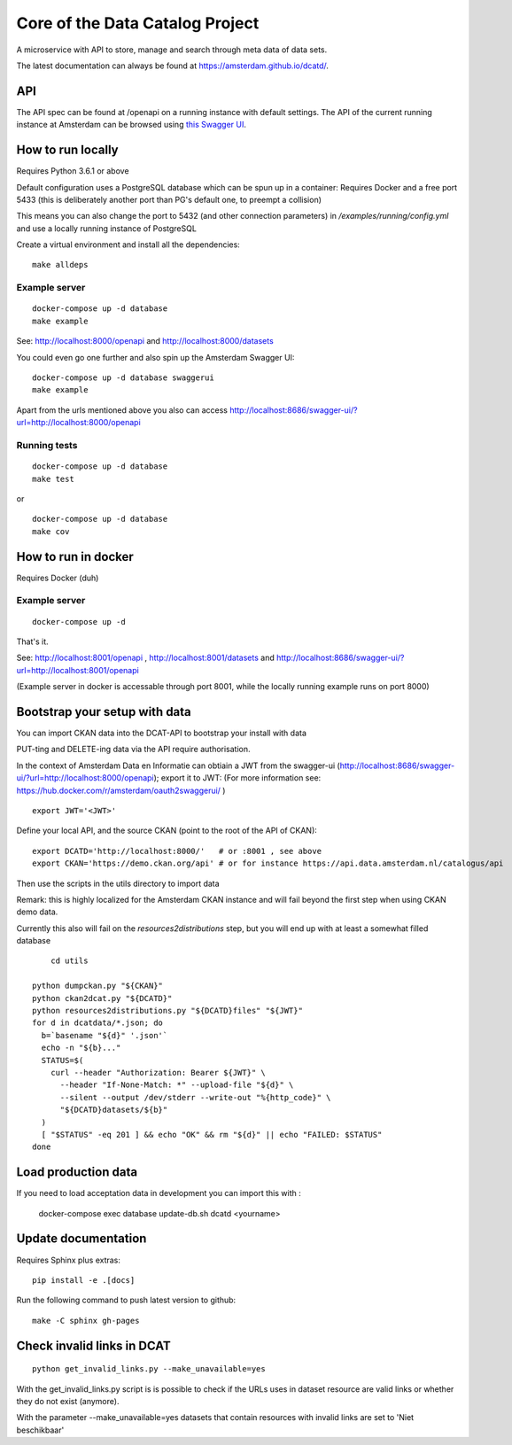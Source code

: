 .. highlight:: bash

Core of the Data Catalog Project
================================

A microservice with API to store, manage and search through meta data of data
sets.

The latest documentation can always be found at `<https://amsterdam.github.io/dcatd/>`_.


API
---

The API spec can be found at /openapi on a running instance with default settings. The API of the current running instance at Amsterdam can be browsed using `this Swagger UI <https://api.data.amsterdam.nl/api/swagger/?url=/dcatd/openapi>`_.


How to run locally
------------------

Requires Python 3.6.1 or above

Default configuration uses a PostgreSQL database which can be spun up in a container:
Requires Docker and a free port 5433 (this is deliberately another port than PG's default one,
to preempt a collision)

This means you can also change the port to 5432 (and other connection parameters)
in `/examples/running/config.yml` and use a locally running instance of PostgreSQL

Create a virtual environment and install all the dependencies:

::

    make alldeps


Example server
##############

::

    docker-compose up -d database
    make example

See: http://localhost:8000/openapi and http://localhost:8000/datasets

You could even go one further and also spin up the Amsterdam Swagger UI::

    docker-compose up -d database swaggerui
    make example


Apart from the urls mentioned above you also can
access http://localhost:8686/swagger-ui/?url=http://localhost:8000/openapi

Running tests
#############

::

    docker-compose up -d database
    make test

or

::

    docker-compose up -d database
    make cov


How to run in docker
--------------------

Requires Docker (duh)

Example server
##############

::

    docker-compose up -d

That's it.

See: http://localhost:8001/openapi , http://localhost:8001/datasets
and http://localhost:8686/swagger-ui/?url=http://localhost:8001/openapi

(Example server in docker is accessable through port 8001, while the locally
running example runs on port 8000)

Bootstrap your setup with data
------------------------------

You can import CKAN data into the DCAT-API to bootstrap your install with data

PUT-ting and DELETE-ing data via the API require authorisation.

In the context of Amsterdam Data en Informatie can obtiain a JWT from the swagger-ui
(http://localhost:8686/swagger-ui/?url=http://localhost:8000/openapi); export it to JWT:
(For more information see: https://hub.docker.com/r/amsterdam/oauth2swaggerui/ )

::

    export JWT='<JWT>'

Define your local API, and the source CKAN (point to the root of the API of CKAN):

::

    export DCATD='http://localhost:8000/'   # or :8001 , see above
    export CKAN='https://demo.ckan.org/api' # or for instance https://api.data.amsterdam.nl/catalogus/api

Then use the scripts in the utils directory to import data

Remark: this is highly localized for the Amsterdam CKAN instance and will fail beyond the first step
when using CKAN demo data.

Currently this also will fail on the `resources2distributions` step, but you will end up with at least a
somewhat filled database

::

	cd utils

    python dumpckan.py "${CKAN}"
    python ckan2dcat.py "${DCATD}"
    python resources2distributions.py "${DCATD}files" "${JWT}"
    for d in dcatdata/*.json; do
      b=`basename "${d}" '.json'`
      echo -n "${b}..."
      STATUS=$(
        curl --header "Authorization: Bearer ${JWT}" \
          --header "If-None-Match: *" --upload-file "${d}" \
          --silent --output /dev/stderr --write-out "%{http_code}" \
          "${DCATD}datasets/${b}"
      )
      [ "$STATUS" -eq 201 ] && echo "OK" && rm "${d}" || echo "FAILED: $STATUS"
    done


Load production data
--------------------

If you need to load acceptation data in development you can import this with :


    docker-compose exec database update-db.sh dcatd <yourname>


Update documentation
--------------------

Requires Sphinx plus extras:

::

    pip install -e .[docs]


Run the following command to push latest version to github:

::

    make -C sphinx gh-pages

Check invalid links in DCAT
---------------------------

::

    python get_invalid_links.py --make_unavailable=yes

With the get_invalid_links.py script is is possible to check if the URLs uses in dataset
resource are valid links or whether they do not exist (anymore).

With the parameter --make_unavailable=yes datasets that contain resources with invalid links
are set to 'Niet beschikbaar'
